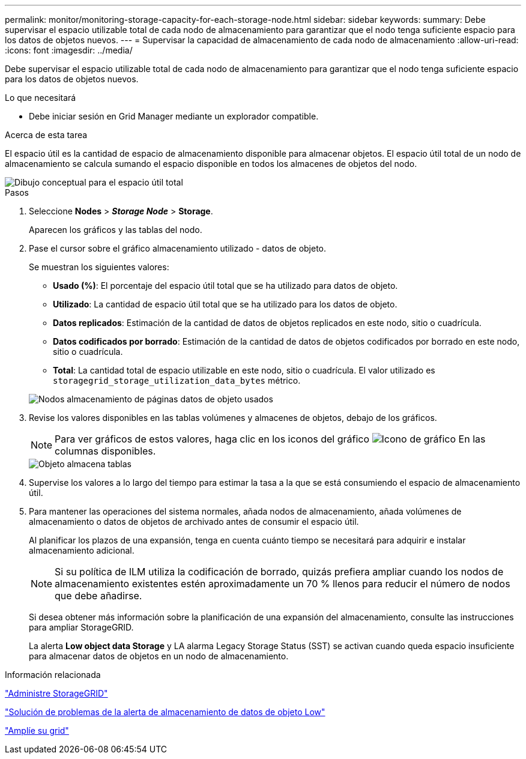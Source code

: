---
permalink: monitor/monitoring-storage-capacity-for-each-storage-node.html 
sidebar: sidebar 
keywords:  
summary: Debe supervisar el espacio utilizable total de cada nodo de almacenamiento para garantizar que el nodo tenga suficiente espacio para los datos de objetos nuevos. 
---
= Supervisar la capacidad de almacenamiento de cada nodo de almacenamiento
:allow-uri-read: 
:icons: font
:imagesdir: ../media/


[role="lead"]
Debe supervisar el espacio utilizable total de cada nodo de almacenamiento para garantizar que el nodo tenga suficiente espacio para los datos de objetos nuevos.

.Lo que necesitará
* Debe iniciar sesión en Grid Manager mediante un explorador compatible.


.Acerca de esta tarea
El espacio útil es la cantidad de espacio de almacenamiento disponible para almacenar objetos. El espacio útil total de un nodo de almacenamiento se calcula sumando el espacio disponible en todos los almacenes de objetos del nodo.

image::../media/calculating_watermarks.gif[Dibujo conceptual para el espacio útil total]

.Pasos
. Seleccione *Nodes* > *_Storage Node_* > *Storage*.
+
Aparecen los gráficos y las tablas del nodo.

. Pase el cursor sobre el gráfico almacenamiento utilizado - datos de objeto.
+
Se muestran los siguientes valores:

+
** *Usado (%)*: El porcentaje del espacio útil total que se ha utilizado para datos de objeto.
** *Utilizado*: La cantidad de espacio útil total que se ha utilizado para los datos de objeto.
** *Datos replicados*: Estimación de la cantidad de datos de objetos replicados en este nodo, sitio o cuadrícula.
** *Datos codificados por borrado*: Estimación de la cantidad de datos de objetos codificados por borrado en este nodo, sitio o cuadrícula.
** *Total*: La cantidad total de espacio utilizable en este nodo, sitio o cuadrícula. El valor utilizado es `storagegrid_storage_utilization_data_bytes` métrico.


+
image::../media/nodes_page_storage_used_object_data.png[Nodos almacenamiento de páginas datos de objeto usados]

. Revise los valores disponibles en las tablas volúmenes y almacenes de objetos, debajo de los gráficos.
+

NOTE: Para ver gráficos de estos valores, haga clic en los iconos del gráfico image:../media/icon_chart_new.gif["Icono de gráfico"] En las columnas disponibles.

+
image::../media/nodes_page_storage_tables.png[Objeto almacena tablas]

. Supervise los valores a lo largo del tiempo para estimar la tasa a la que se está consumiendo el espacio de almacenamiento útil.
. Para mantener las operaciones del sistema normales, añada nodos de almacenamiento, añada volúmenes de almacenamiento o datos de objetos de archivado antes de consumir el espacio útil.
+
Al planificar los plazos de una expansión, tenga en cuenta cuánto tiempo se necesitará para adquirir e instalar almacenamiento adicional.

+

NOTE: Si su política de ILM utiliza la codificación de borrado, quizás prefiera ampliar cuando los nodos de almacenamiento existentes estén aproximadamente un 70 % llenos para reducir el número de nodos que debe añadirse.

+
Si desea obtener más información sobre la planificación de una expansión del almacenamiento, consulte las instrucciones para ampliar StorageGRID.

+
La alerta *Low object data Storage* y LA alarma Legacy Storage Status (SST) se activan cuando queda espacio insuficiente para almacenar datos de objetos en un nodo de almacenamiento.



.Información relacionada
link:../admin/index.html["Administre StorageGRID"]

link:../troubleshoot/troubleshooting-storagegrid-system.html["Solución de problemas de la alerta de almacenamiento de datos de objeto Low"]

link:../expand/index.html["Amplíe su grid"]
